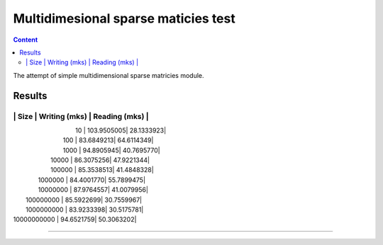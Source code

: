 Multidimesional sparse maticies test
====================================

.. contents:: Content
    :depth: 3

The attempt of simple multidimensional sparse matricies module.

Results
-------

----------------------------------------------------------------
|        Size        |   Writing (mks)    |   Reading (mks)    |
----------------------------------------------------------------
|         10         |         103.9505005|          28.1333923|
|        100         |          83.6849213|          64.6114349|
|        1000        |          94.8905945|          40.7695770|
|       10000        |          86.3075256|          47.9221344|
|       100000       |          85.3538513|          41.4848328|
|      1000000       |          84.4001770|          55.7899475|
|      10000000      |          87.9764557|          41.0079956|
|     100000000      |          85.5922699|          30.7559967|
|     1000000000     |          83.9233398|          30.5175781|
|    10000000000     |          94.6521759|          50.3063202|
----------------------------------------------------------------


.. image:: estimation.png

 